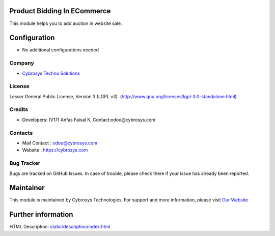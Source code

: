 .. image:: https://img.shields.io/badge/license-LGPL--3-green.svg
    :target: https://www.gnu.org/licenses/lgpl-3.0-standalone.html
    :alt: License: LGPL-3

Product Bidding In ECommerce
============================
This module helps you to add auction in website sale.

Configuration
=============
* No additional configurations needed

Company
-------
* `Cybrosys Techno Solutions <https://cybrosys.com/>`__

License
-------
Lesser General Public License, Version 3 (LGPL v3).
(http://www.gnu.org/licenses/lgpl-3.0-standalone.html)

Credits
-------
* Developers: (V17) Anfas Faisal K, Contact:odoo@cybrosys.com

Contacts
--------
* Mail Contact : odoo@cybrosys.com
* Website : https://cybrosys.com

Bug Tracker
-----------
Bugs are tracked on GitHub Issues. In case of trouble, please check there if your issue has already been reported.

Maintainer
==========
.. image:: https://cybrosys.com/images/logo.png
   :target: https://cybrosys.com
This module is maintained by Cybrosys Technologies.
For support and more information, please visit `Our Website <https://cybrosys.com/>`__

Further information
===================
HTML Description: `<static/description/index.html>`__
